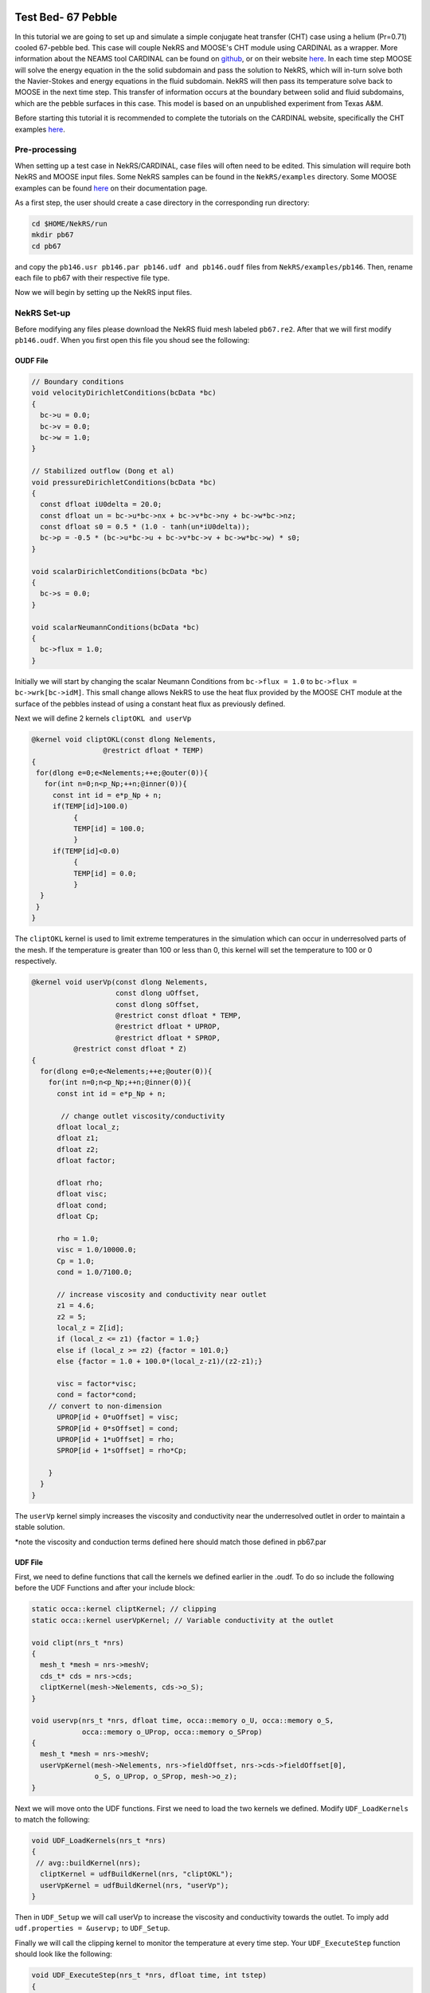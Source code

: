 ---------------------
Test Bed- 67 Pebble
---------------------

In this tutorial we are going to set up and simulate a simple conjugate heat transfer (CHT) case using a helium (Pr=0.71) cooled 67-pebble bed. 
This case will couple NekRS and MOOSE's CHT module using CARDINAL as a wrapper. More information about the NEAMS tool CARDINAL can be found on `github <https://github.com/neams-th-coe/cardinal>`_, or on their website `here <https://cardinal.cels.anl.gov/>`_.
In each time step MOOSE will solve the energy equation in the the solid subdomain and pass the solution to NekRS,
which will in-turn solve both the Navier-Stokes and energy equations in the fluid subdomain. 
NekRS will then pass its temperature solve back to MOOSE in the next time step. This transfer of information occurs 
at the boundary between solid and fluid subdomains, which are the pebble surfaces in this case. 
This model is based on an unpublished experiment from Texas A&M.

Before starting this tutorial it is recommended to complete the tutorials on the CARDINAL website, specifically the CHT examples `here <https://cardinal.cels.anl.gov/tutorials/cht.html>`_.

..........................
Pre-processing
..........................

When setting up a test case in NekRS/CARDINAL, case files will often need to be edited. This simulation will require both NekRS and MOOSE input files. Some NekRS samples can be found in the  ``NekRS/examples`` directory. Some MOOSE examples can be found `here <https://mooseframework.inl.gov/source/>`_ on their documentation page.

As a first step, the user should create a case directory in the corresponding run directory:

.. code-block:: none

   cd $HOME/NekRS/run 
   mkdir pb67
   cd pb67

and copy the ``pb146.usr pb146.par pb146.udf and pb146.oudf`` files from ``NekRS/examples/pb146``. Then, rename each file to pb67 with their respective file type.

Now we will begin by setting up the NekRS input files.

..........................
NekRS Set-up
..........................
Before modifying any files please download the NekRS fluid mesh labeled ``pb67.re2``.
After that we will first modify ``pb146.oudf``. When you first open this file you shoud see the following:

OUDF File
------------------------

.. code-block:: none

    // Boundary conditions
    void velocityDirichletConditions(bcData *bc)
    {                                                                        
      bc->u = 0.0;
      bc->v = 0.0;
      bc->w = 1.0;
    }

    // Stabilized outflow (Dong et al)
    void pressureDirichletConditions(bcData *bc)
    {
      const dfloat iU0delta = 20.0;
      const dfloat un = bc->u*bc->nx + bc->v*bc->ny + bc->w*bc->nz;
      const dfloat s0 = 0.5 * (1.0 - tanh(un*iU0delta)); 
      bc->p = -0.5 * (bc->u*bc->u + bc->v*bc->v + bc->w*bc->w) * s0;
    }

    void scalarDirichletConditions(bcData *bc)
    {                                                                        
      bc->s = 0.0;
    }

    void scalarNeumannConditions(bcData *bc)
    {                                                                        
      bc->flux = 1.0;
    }

Initially we will start by changing the scalar Neumann Conditions from ``bc->flux = 1.0`` to ``bc->flux = bc->wrk[bc->idM]``. This small change allows NekRS to use the heat flux provided by the MOOSE CHT module at the surface of the pebbles instead of using a constant heat flux as previously defined.

Next we will define 2 kernels ``cliptOKL and userVp``

.. code-block:: none

    @kernel void cliptOKL(const dlong Nelements,
                     @restrict dfloat * TEMP)
    {
     for(dlong e=0;e<Nelements;++e;@outer(0)){
       for(int n=0;n<p_Np;++n;@inner(0)){
         const int id = e*p_Np + n;
         if(TEMP[id]>100.0)
              {
              TEMP[id] = 100.0;
              }
         if(TEMP[id]<0.0)
              {
              TEMP[id] = 0.0;
              }
      }
     }
    }

The ``cliptOKL`` kernel is used to limit extreme temperatures in the simulation which can occur in underresolved parts of the mesh. If the temperature is greater than 100 or less than 0, this kernel will set the temperature to 100 or 0 respectively.

.. code-block:: none

    @kernel void userVp(const dlong Nelements,
                        const dlong uOffset,
                        const dlong sOffset,
                        @restrict const dfloat * TEMP,
                        @restrict dfloat * UPROP,
                        @restrict dfloat * SPROP,
              @restrict const dfloat * Z)
    {
      for(dlong e=0;e<Nelements;++e;@outer(0)){
        for(int n=0;n<p_Np;++n;@inner(0)){
          const int id = e*p_Np + n;
          
           // change outlet viscosity/conductivity
          dfloat local_z;
          dfloat z1;
          dfloat z2;
          dfloat factor;

          dfloat rho;
          dfloat visc;
          dfloat cond;
          dfloat Cp;

          rho = 1.0;
          visc = 1.0/10000.0;
          Cp = 1.0;
          cond = 1.0/7100.0;
          
          // increase viscosity and conductivity near outlet
          z1 = 4.6;
          z2 = 5;
          local_z = Z[id];
          if (local_z <= z1) {factor = 1.0;}
          else if (local_z >= z2) {factor = 101.0;}
          else {factor = 1.0 + 100.0*(local_z-z1)/(z2-z1);}

          visc = factor*visc;
          cond = factor*cond;
        // convert to non-dimension
          UPROP[id + 0*uOffset] = visc;
          SPROP[id + 0*sOffset] = cond;
          UPROP[id + 1*uOffset] = rho;
          SPROP[id + 1*sOffset] = rho*Cp;

        }
      }
    }
    
The ``userVp`` kernel simply increases the viscosity and conductivity near the underresolved outlet in order to maintain a stable solution.

*note the viscosity and conduction terms defined here should match those defined in pb67.par

UDF File
------------------------

First, we need to define functions that call the kernels we defined earlier in the .oudf. To do so include the following before the UDF Functions and after your include block:

.. code-block:: none

    static occa::kernel cliptKernel; // clipping
    static occa::kernel userVpKernel; // Variable conductivity at the outlet

    void clipt(nrs_t *nrs)
    {
      mesh_t *mesh = nrs->meshV;
      cds_t* cds = nrs->cds;
      cliptKernel(mesh->Nelements, cds->o_S);
    }

    void uservp(nrs_t *nrs, dfloat time, occa::memory o_U, occa::memory o_S,
                occa::memory o_UProp, occa::memory o_SProp)
    {
      mesh_t *mesh = nrs->meshV;
      userVpKernel(mesh->Nelements, nrs->fieldOffset, nrs->cds->fieldOffset[0],
                   o_S, o_UProp, o_SProp, mesh->o_z);
    }

Next we will move onto the UDF functions. First we need to load the two kernels we defined. Modify ``UDF_LoadKernels`` to match the following:

.. code-block:: none

    void UDF_LoadKernels(nrs_t *nrs)
    {
     // avg::buildKernel(nrs);
      cliptKernel = udfBuildKernel(nrs, "cliptOKL");
      userVpKernel = udfBuildKernel(nrs, "userVp");
    }

Then in ``UDF_Setup`` we will call userVp to increase the viscosity and conductivity towards the outlet. 
To imply add  ``udf.properties = &uservp;`` to ``UDF_Setup``.

Finally we will call the clipping kernel to monitor the temperature at every time step. Your ``UDF_ExecuteStep`` function should look like the following:

.. code-block:: none

    void UDF_ExecuteStep(nrs_t *nrs, dfloat time, int tstep)
    {
      clipt(nrs);
      if (nrs->isOutputStep) {
        nek::ocopyToNek(time, tstep);
        nek::userchk();
      }
    }
    
Par File
------------------------

We will need to modify the ``.par`` slightly. First, add this ``[OCCA]`` block to the top of the file in order to use GPUs.

.. code-block:: none

    [OCCA]
    backend = CUDA
    deviceNumber = 0
    
Then in the ``[GENERAL]`` block remove ``regularization = hpfrt + nModes=2 + scalingCoeff=20`` and replace with the following:

.. code-block:: none

    filtering = hpfrt
    filterWeight = 0.2/${dt}
    filterModes = 2
    
Here we are adding filtering which smooths out high frequencies. If you are planning on doing a DNS you should not include any filtering.

Next, we will modify the ``[PRESSURE]`` block to lower pressure iterations decreasing the solve time per step. We are able to achieve this by adding a preconditioner and a smoother. In NekRS version 21.1 the combination of semg preconditioner with chebyshev+asm smoothers works well, but in later versions 22.0+, using the amgx preconditioner with chebyshev+jac smoothers is much faster.

.. code-block:: none

    [PRESSURE]
    residualTol = 1e-04
    residualProj=yes
    preconditioner = semg
    smootherType = chebyshev+asm
    residualProjectionVectors  = 30
    
Finally, we need to modify the boundary type map in the ``[TEMPERATURE]`` block. Replace the current map with ``boundaryTypeMap = t,I,I,f``. Here we define surface type 1 as constant temperature, surface types 2&3 as insulated, and type 4 as a flux boundary. In this case the inlet is constant temperature, the outlet and walls are insulated, and the pebbles have heat flux. 

USR File
---------------
We only need to modify ``usrdat2`` in the .usr file. Replace the current ``usrdat2`` with the following:

.. code-block:: none

    c-----------------------------------------------------------------------
          subroutine usrdat2()  ! This routine to modify mesh coordinates
          include 'SIZE'
          include 'TOTAL'

          integer e,f

          do iel=1,nelt
          do ifc=1,2*ndim
          if (cbc(ifc,iel,1).eq.'TOP') then  ! top surface
              cbc(ifc,iel,1) = 'O  '
              cbc(ifc,iel,2) = 'I  '
              bc(5,ifc,iel,1) = 1
           else if  (cbc(ifc,iel,1).eq.'BOT') then  ! bot surface
              cbc(ifc,iel,1) = 'v  '
              cbc(ifc,iel,2) = 't  '
              bc(5,ifc,iel,1) = 2
           else if  (cbc(ifc,iel,1).eq.'SW ') then    ! side wall of cylinder
              cbc(ifc,iel,1) = 'W  '
              cbc(ifc,iel,2) = 'I  '
              bc(5,ifc,iel,1) = 3
           else if  (cbc(ifc,iel,1).eq.'PW ') then  ! pebble surface
              cbc(ifc,iel,1) = 'WH  '
              cbc(ifc,iel,2) = 'fH  '
              bc(5,ifc,iel,1) = 4
           else if  (cbc(ifc,iel,1).eq.'C  ') then  ! chamfer surface
              cbc(ifc,iel,1) = 'W  '
              cbc(ifc,iel,2) = 'E  '
              bc(5,ifc,iel,1) = 5
           else
              cbc(ifc,iel,1) = 'E  '
              bc(5,ifc,iel,1) = 0
          endif
          enddo
          enddo

          do iel=1,nelt
          do ifc=1,2*ndim
            boundaryID(ifc,iel)=0
            if(cbc(ifc,iel,1) .eq. 'v ') boundaryID(ifc,iel)=1
            if(cbc(ifc,iel,1) .eq. 'O ') boundaryID(ifc,iel)=2
            if(cbc(ifc,iel,1) .eq. 'W ') boundaryID(ifc,iel)=3
            if(cbc(ifc,iel,1) .eq. 'WH ') boundaryID(ifc,iel)=4
          enddo
          enddo

          do iel=1,nelt
          do ifc=1,2*ndim
             boundaryIDt(ifc,iel) = 0
             if (cbc(ifc,iel,2) .eq. 't  ') boundaryIDt(ifc,iel) = 1
             if (cbc(ifc,iel,2) .eq. 'I  ') boundaryIDt(ifc,iel) = 2
             if (cbc(ifc,iel,2) .eq. 'I  ') boundaryIDt(ifc,iel) = 3
             if (cbc(ifc,iel,2) .eq. 'fH  ') boundaryIDt(ifc,iel) = 4
          enddo
          enddo

          return
          end
    c-----------------------------------------------------------------------

Here we prescribe every element a boundaryID for both velocity and temperature. We are able to check the type of element using ``cbc(ifc,iel,1).eq.'TOP'`` and assign boundary types based on that. In this case we have 5 types of elements: inlet, outlet, outer wall, pebble wall, and chamfer wall. Notice, for the chamfer we assign the wall condition for velocity, but the E condition for temperature. This results in flow moving around the chamfered area without an additional heat flux. The chamfer is necessary to prevent a singularity between touching pebbles.

-------------------------
MOOSE Setup
-------------------------
As previously stated, we strongly reccommended completing the CHT tutorials on CARDINAL, which fully describe every aspect of the MOOSE setup. Here, we will only cover case specific necessities.

In this case we need to create two files: ``nek.i`` and ``moose.i`` pertaining to the NekRS and MOOSE parameters respectively.

Starting with the simpler ``nek.i`` please copy the following:

.. code-block:: none

    [Mesh]
      type = NekRSMesh
      boundary = 4
    []

    [Problem]
      type = NekRSProblem
      casename = 'pb67'
    []

    [Executioner]
      type = Transient
      [TimeStepper]
        type = NekTimeStepper
      []
    []

    [Outputs]
      exodus = true
      interval=1000
    []

    [Postprocessors]
      # This is the heat flux in the nekRS solution, i.e. it is not an integral
      # of nrs->usrwrk, instead this is directly an integral of k*grad(T)*hat(n).
      # So this should closely match 'flux_integral'
      [flux_in_nek]
        type = NekHeatFluxIntegral
        boundary = '4'
      []

      [max_nek_T]
        type = NekVolumeExtremeValue
        field = temperature
        value_type = max
      []
      [min_nek_T]
        type = NekVolumeExtremeValue
        field = temperature
        value_type = min
      []
      [average_nek_pebble_T]
        type = NekSideAverage
        boundary = '4'
        field = temperature
      []
    []

In the ``[MESH]`` block, MOOSE will create a copy of the Nek mesh at the given boundaries. In this case it is at the pebble surfaces. In the ``[Problem]`` block we define the name of corresponding NekRS files. Next, we want MOOSE to use the same time steps as Nek so we prescribe that in the ``[Executioner]`` block. In the ``[Output]`` block we tell MOOSE to output an exodus file of the shallow Nek copy every 1000 time steps. This can be a helpful check at the beginnng of the simulation to make sure you are using the correct boundaries. Finally, in the ``[Postprocessor]`` block we define what values we want MOOSE to calculate for us. Here we want the integral flux, min, max, and average temperature at the pebble surface. 

Moving on to the ``moose.i``

.. code-block:: none

    [Mesh]
      [file]
        type = FileMeshGenerator
        file = sphere.e
      []
      [cmbn]
        type = CombinerGenerator
        inputs = file
        positions_file = 'positions.txt' 
      []
      [scale]
        type = TransformGenerator
        input = cmbn
        transform = SCALE
        vector_value = '0.99 0.99 0.99'
      []
    []

    [Kernels]
      [hc]
        type = HeatConduction
        variable = temp
      []
      [heat]
        type = BodyForce
        value = 0.01
        variable = temp
      []
    []

    [BCs]
      [match_nek]
        type = MatchedValueBC
        variable = temp
        boundary = '1'
        v = 'nek_temp'
      []
    []

    [Materials]
      [hc]
        type = GenericConstantMaterial
        prop_values = '0.005' # Should be 45 times higher than the fluid conductivity (Steel/P-cymene ratio)
        prop_names = 'thermal_conductivity'
      []
    []

    [Executioner]
      type = Transient
    #  petsc_options_iname = '-pc_type -pc_hypre_type'
      num_steps = 16000
    #  petsc_options_value = 'hypre boomeramg'
      dt = 2e-4
      nl_rel_tol = 1e-5
      nl_abs_tol = 1e-10
    []

    [Variables]
      [temp]
        initial_condition = 4.3
      []
    []

    [Outputs]
      exodus = true
      interval = 500
    []

    [MultiApps]
      [nek]
        type = TransientMultiApp
        app_type = CardinalApp
        input_files = 'nek.i'
      []
    []

    [Transfers]
      [nek_temp]
        type = MultiAppNearestNodeTransfer
        source_variable = temp
        direction = from_multiapp
        multi_app = nek
        variable = nek_temp
        fixed_meshes = true
      []
      [avg_flux]
        type = MultiAppNearestNodeTransfer
        source_variable = avg_flux
        direction = to_multiapp
        multi_app = nek
        variable = avg_flux
        fixed_meshes = true
      []
      [flux_integral_to_nek]
        type = MultiAppPostprocessorTransfer
        to_postprocessor = flux_integral
        direction = to_multiapp
        from_postprocessor = flux_integral
        multi_app = nek
        fixed_meshes = true
      []
    []

    [AuxVariables]
      [nek_temp]
      []
      [avg_flux]
        family = MONOMIAL
        order = CONSTANT
      []
    []

    [AuxKernels]
      [avg_flux]
        type = DiffusionFluxAux
        diffusion_variable = temp
        component = normal
        diffusivity = thermal_conductivity
        variable = avg_flux
        boundary = '1'
      []
    []

    [Postprocessors]
      [flux_integral]
        type = SideDiffusiveFluxIntegral
        diffusivity = thermal_conductivity
        variable = 'temp'
        boundary = '1'
      []
      [average_flux]
        type = SideDiffusiveFluxAverage
        diffusivity = thermal_conductivity
        variable = 'temp'
        boundary = '1'
      []
      [max_pebble_T]
        type = NodalExtremeValue
        variable = temp
        value_type = max
      []
      [min_pebble_T]
        type = NodalExtremeValue
        variable = temp
        value_type = min
      []
      [average_pebble_T]
        type = SideAverageValue
        variable = 'temp'
        boundary = '1'
      []
    []
    
Notice in the ``[MESH]`` block we are using a file to generate the solid mesh. Make sure to include the ``sphere.e`` file in your working directory. We use this single sphere of radius 1 and duplicate it using ``CombinerGenerator`` and all of the coordinates of the 67 pebbles given in ``positions.txt``. From here we scale down the pebbles to ensure that they are not touching in the solid mesh. We then call the heat conduction module in the ``[KERNEL]`` block ensuring MOOSE will solve the temperature in the solid mesh. Then we tell MOOSE to match the boundary conidtions use in Nek in the ``[BCs]`` block. In the ``[TRANSFER]`` block we define what and how variables get transfered. We define a multi app and transfer the temperature from Nek to MOOSE and return the average flux and flux integral back to Nek. Built in post-processors are used to obtain these values. Finally, we define an aux kernel to model the avg flux. Notice in ``nek.i`` the boundary from nek is 4 and in ``moose.i`` the boundary of interest is 1. Be sure not to mix up the boundaries in the fluid and solid mesh.

With all of this in place you are now ready to run the case. Various job submission scripts are located `here <https://cardinal.cels.anl.gov/hpc.html>`_.

---------------------------
Post-Processing
---------------------------
Once execution is completed your directory should now contain multiple checkpoint files that look like this::

  pb670.f00001
  pb670.f00002
  ...

MOOSE offers an easy way post-process using many built in functions `here <https://mooseframework.inl.gov/syntax/Postprocessors/index.html>`_.
This requires generating a metadata file with ``visnek``, found in ``/scripts``. However, the preferred mode for data visualization with *NekRS* is to use Visit or Paraview. 

It can be run with::

  visnek cht2d

to obtain a file named ``pb67.nek5000``.
This file can be opened with either Visit or Paraview.

Below are 3D renderings done in VisIt of the velocity and temperature fields.

.. _fig:pb67_3D_renderings:

.. figure:: pb67_3D_renderings.png
    :align: center
    :figclass: align-center
